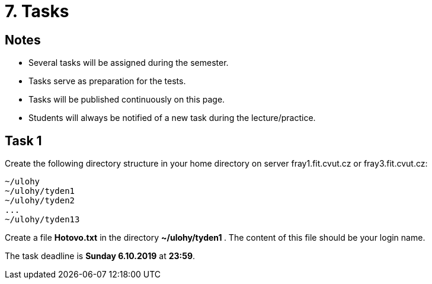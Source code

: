 = 7. Tasks 
:imagesdir: ../media/annotation

== Notes
  
* Several tasks will be assigned during the semester.
* Tasks serve as preparation for the tests.
* Tasks will be published continuously on this page.
* Students will always be notified of a new task during the lecture/practice.
  
  
== Task 1
Create the following directory structure in your home directory on server fray1.fit.cvut.cz or fray3.fit.cvut.cz:
----
~/ulohy
~/ulohy/tyden1
~/ulohy/tyden2
...
~/ulohy/tyden13
----

Create a file *Hotovo.txt* in the directory **  ~/ulohy/tyden1 **. The content of this file should be your login name.

The task deadline is *Sunday 6.10.2019* at *23:59*.